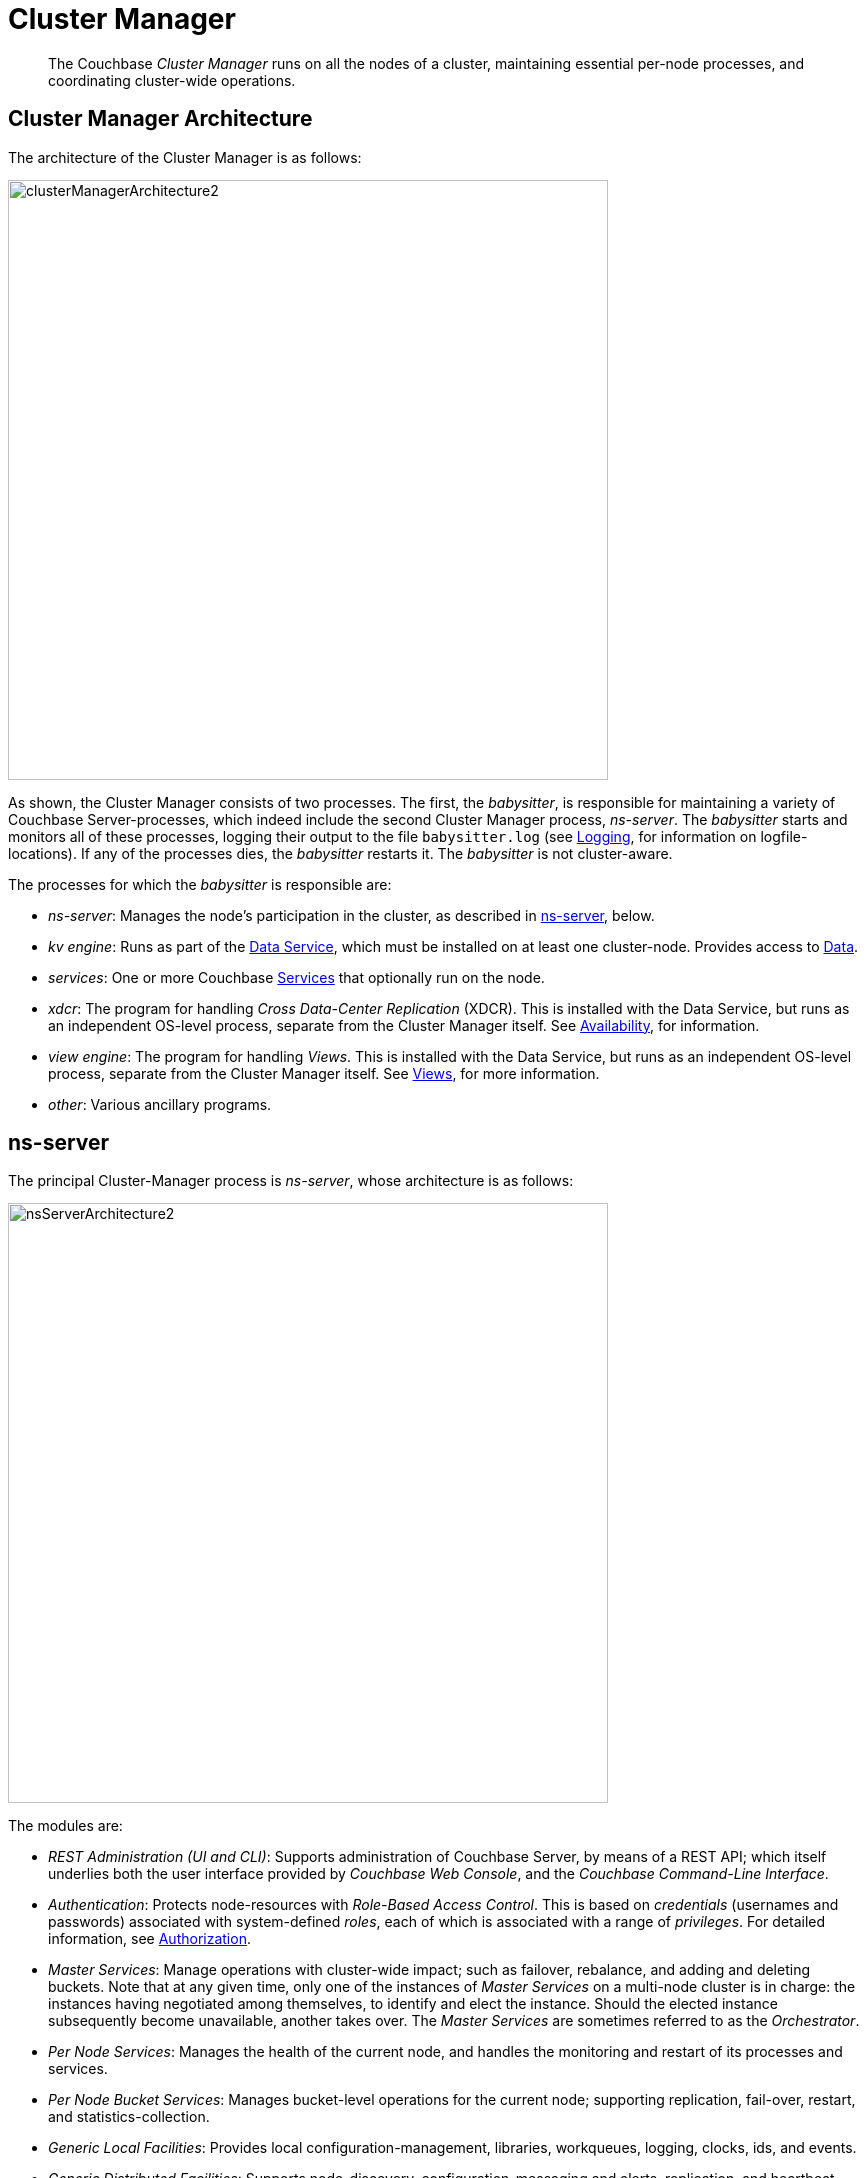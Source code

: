 = Cluster Manager

[abstract]
The Couchbase _Cluster Manager_ runs on all the nodes of a cluster, maintaining essential per-node processes, and coordinating cluster-wide operations.

[#cluster-manager-architecture]
== Cluster Manager Architecture

The architecture of the Cluster Manager is as follows:

[#cluster_manager_architecture]
image::clusters-and-availability/clusterManagerArchitecture2.png[,600]

As shown, the Cluster Manager consists of two processes.
The first, the _babysitter_, is responsible for maintaining a variety of Couchbase Server-processes, which indeed include the second Cluster Manager process, _ns-server_.
The _babysitter_ starts and monitors all of these processes, logging their output to the file `babysitter.log` (see xref:clustersetup:logging.adoc[Logging], for information on logfile-locations).
If any of the processes dies, the _babysitter_ restarts it.
The _babysitter_ is not cluster-aware.

The processes for which the _babysitter_ is responsible are:

* _ns-server_: Manages the node's participation in the cluster, as described in xref:clusters-and-availability/cluster-manager.adoc#ns-server[ns-server], below.
* _kv engine_: Runs as part of the xref:services-and-indexes/services/data-service.adoc[Data Service], which must be installed on at least one cluster-node.
Provides access to xref:data/data.adoc[Data].
* _services_: One or more Couchbase xref:services-and-indexes/services/services.adoc[Services] that optionally run on the node.
* _xdcr_: The program for handling _Cross Data-Center Replication_ (XDCR).
This is installed with the Data Service, but runs as an independent OS-level process, separate from the Cluster Manager itself.
See xref:clusters-and-availability/replication-architecture.adoc[Availability], for information.
* _view engine_: The program for handling _Views_.
This is installed with the Data Service, but runs as an independent OS-level process, separate from the Cluster Manager itself.
See xref:views/views-intro.adoc[Views], for more information.
* _other_: Various ancillary programs.

[#ns-server]
== ns-server

The principal Cluster-Manager process is _ns-server_, whose architecture is as follows:

[#ns_server_architecture]
image::clusters-and-availability/nsServerArchitecture2.png[,600]

The modules are:

* _REST Administration (UI and CLI)_: Supports administration of Couchbase Server, by means of a REST API; which itself underlies both the user interface provided by _Couchbase Web Console_, and the _Couchbase Command-Line Interface_.
* _Authentication_: Protects node-resources with _Role-Based Access Control_.
This is based on _credentials_ (usernames and passwords) associated with system-defined _roles_, each of which is associated with a range of _privileges_.
For detailed information, see xref:security:security-authorization.adoc[Authorization].
* _Master Services_: Manage operations with cluster-wide impact; such as failover, rebalance, and adding and deleting buckets.
Note that at any given time, only one of the instances of _Master Services_ on a multi-node cluster is in charge: the instances having negotiated among themselves, to identify and elect the instance.
Should the elected instance subsequently become unavailable, another takes over.
The _Master Services_ are sometimes referred to as the _Orchestrator_.
* _Per Node Services_: Manages the health of the current node, and handles the monitoring and restart of its processes and services.
* _Per Node Bucket Services_: Manages bucket-level operations for the current node; supporting replication, fail-over, restart, and statistics-collection.
* _Generic Local Facilities_: Provides local configuration-management, libraries, workqueues, logging, clocks, ids, and events.
* _Generic Distributed Facilities_: Supports node-discovery, configuration-messaging and alerts, replication, and heartbeat-transmission.

[#adding-and-removing-nodes]
== Adding and Removing Nodes

The elected _Master Services_ of the Cluster Manager are responsible for cluster membership.
When topology changes, a set of operations is executed, to accomplish redistribution while continuing to handle existing workloads.
This is as follows:

. The _Master Services_ update the new nodes with the existing cluster configuration.
. The _Master Services_ initiate rebalance, and recalculate the vBucket map.
. The nodes that are to receive data initiate DCP replication-streams from the existing nodes for each vBucket, and begin building new copies of those vBuckets.
This occurs for both active and replica vBuckets, depending on the new vBucket map layout.
. Incrementally — as each new vBucket is populated, the data is replicated, and indexes are updated — an _atomic switchover_ takes place, from the old vBucket to the new vBucket.
. As new vBuckets on new nodes become active, the _Master Services_ ensure that the new vBucket map and cluster topology are communicated to all nodes and clients.
This process is repeated until rebalance is complete.

The process of _removing_ one or more Data-Service nodes is similar to that of _adding_: vBuckets are created on nodes that are to be maintained, and data is copied to them from vBuckets resident on nodes that are to be removed.
When no more vBuckets remain on a node, the node is removed from the cluster.

When adding or removing nodes that do not host the Data Service, no data is moved: therefore, nodes are added or removed from the cluster map without data-transition.

Once the process of adding or removing is complete, and a new cluster map has been made available by the _Master Services_, client SDKs automatically begin load-balancing across those services, using the new cluster map.

For the practical steps to be following in adding and removing nodes, see xref:clustersetup:adding-nodes.adoc[Adding a Node] and xref:clustersetup:remove-nodes.adoc[Removing a Node].

== Node-Failure Detection

Nodes within a Couchbase Server-cluster provide status on their health by means of a _heartbeat_ mechanism.
Heartbeats are provided by all instances of the Cluster Manager, at regular intervals.
Each heartbeat contains basic statistics on the node, which are used to assess the node's condition.

The _Master Services_ keep track of heartbeats received from all other nodes.
If automatic failover is enabled, and no heartbeats are received from a node for longer than the default timeout period, the _Master Services_ may automatically fail the node over.

For detailed information on failover options, see xref:clustersetup:failover.adoc[Failing over a Node].

[#vbucket-distribution]
== vBucket Distribution

Couchbase Server buckets physically contain 1024 master and 0 or more replica vBuckets.
The _Master Services_ govern the placement of these vBuckets, to maximize availability to and rebalance performance.
The vBucket map is recalculated whenever the cluster topology changes, by means of the following rules:

* Master and replica vBuckets are placed on separate nodes.
* If a bucket is configured with more than one replica, each additional replica vBucket is placed on a separate.
* If _Server Groups_ are defined for master vBuckets, the replica vBuckets are placed in a separate groups.
See xref:clusters-and-availability/groups.adoc[Server Group Awareness], for more information.

== Centralized Management, Statistics, and Logging

The Cluster Manager simplifies centralized management with centralized configuration-management, statistics-gathering, and logging services.
All configuration-changes are managed by the _Master Services_, and are pushed out from the _Master Services_ node to the other nodes.

Statistics are accessible through all the Couchbase administration interfaces: The xref:cli:cli-intro.adoc[Command Line Interface], (specifically, the xref:cli:cbstats-intro.adoc[cbstats] tool), the xref:rest-api:rest-intro.adoc[REST API], and xref:admin:ui-intro.adoc[Couchbase Web Console].
